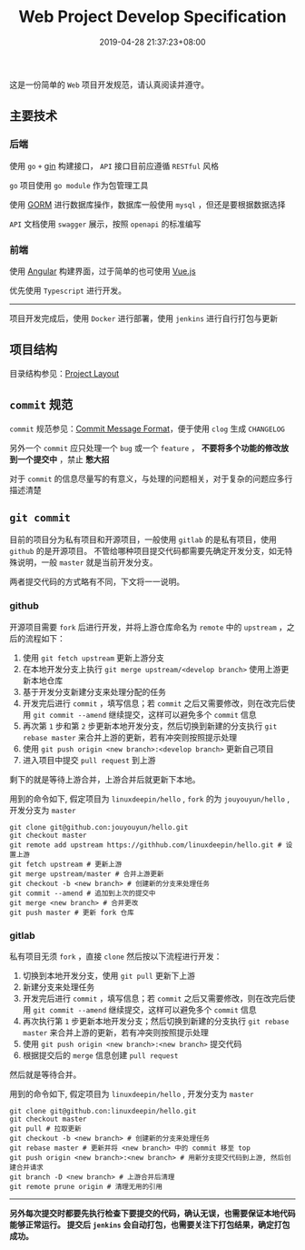 #+HUGO_BASE_DIR: ../
#+HUGO_SECTION: post
#+SEQ_TODO: TODO NEXT DRAFT DONE
#+FILETAGS: post
#+OPTIONS:   *:t <:nil timestamp:nil toc:nil ^:{}
#+HUGO_AUTO_SET_LASTMOD: t
#+TITLE: Web Project Develop Specification
#+DATE: 2019-04-28 21:37:23+08:00
#+HUGO_TAGS: go web git commit
#+HUGO_CATEGORIES: NOTE
#+HUGO_DRAFT: true

这是一份简单的 =Web= 项目开发规范，请认真阅读并遵守。

** 主要技术

*** 后端

  使用 =go= =+= [[https://github.com/gin-gonic/gin][gin]] 构建接口， =API= 接口目前应遵循 =RESTful= 风格

  =go= 项目使用 =go module= 作为包管理工具

  使用 [[http://gorm.io/zh_CN/docs/index.html][GORM]] 进行数据库操作，数据库一般使用 =mysql= ，但还是要根据数据选择

  =API= 文档使用 =swagger= 展示，按照 =openapi= 的标准编写

*** 前端

  使用 [[https://angular.cn/][Angular]] 构建界面，过于简单的也可使用 [[https://cn.vuejs.org/][Vue.js]]

  优先使用 =Typescript= 进行开发。

-----

  项目开发完成后，使用 =Docker= 进行部署，使用 =jenkins= 进行自行打包与更新


** 项目结构

  目录结构参见：[[https://github.com/golang-standards/project-layout][Project Layout]]

** =commit= 规范

  =commit= 规范参见：[[https://github.com/conventional-changelog/conventional-changelog/blob/a5505865ff3dd710cf757f50530e73ef0ca641da/conventions/angular.md][Commit Message Format]]，便于使用 =clog= 生成 =CHANGELOG=

  另外一个 =commit= 应只处理一个 =bug= 或一个 =feature= ， *不要将多个功能的修改放到一个提交中* ，禁止 *憋大招*

  对于 =commit= 的信息尽量写的有意义，与处理的问题相关，对于复杂的问题应多行描述清楚

** =git commit=

  目前的项目分为私有项目和开源项目，一般使用 =gitlab= 的是私有项目，使用 =github= 的是开源项目。
  不管给哪种项目提交代码都需要先确定开发分支，如无特殊说明，一般 =master= 就是当前开发分支。

  两者提交代码的方式略有不同，下文将一一说明。

*** github

  开源项目需要 =fork= 后进行开发，并将上游仓库命名为 =remote= 中的 =upstream= ，之后的流程如下：

  1. 使用 =git fetch upstream= 更新上游分支
  2. 在本地开发分支上执行 =git merge upstream/<develop branch>= 使用上游更新本地仓库
  3. 基于开发分支新建分支来处理分配的任务
  4. 开发完后进行 =commit= ，填写信息；若 =commit= 之后又需要修改，则在改完后使用 =git commit --amend= 继续提交，这样可以避免多个 =commit= 信息
  5. 再次第 =1= 步和第 =2= 步更新本地开发分支，然后切换到新建的分支执行 =git rebase master= 来合并上游的更新，若有冲突则按照提示处理
  6. 使用 =git push origin <new branch>:<develop branch>= 更新自己项目
  7. 进入项目中提交 =pull request= 到上游

  剩下的就是等待上游合并，上游合并后就更新下本地。

  用到的命令如下, 假定项目为 =linuxdeepin/hello= , =fork= 的为 =jouyouyun/hello= , 开发分支为 =master=

  #+BEGIN_SRC shell
  git clone git@github.con:jouyouyun/hello.git
  git checkout master
  git remote add upstream https://githhub.com/linuxdeepin/hello.git # 设置上游
  git fetch upstream # 更新上游
  git merge upstream/master # 合并上游更新
  git checkout -b <new branch> # 创建新的分支来处理任务
  git commit --amend # 追加到上次的提交中
  git merge <new branch> # 合并更改
  git push master # 更新 fork 仓库
  #+END_SRC

*** gitlab

  私有项目无须 =fork= ，直接 =clone= 然后按以下流程进行开发：

  1. 切换到本地开发分支，使用 =git pull= 更新下上游
  2. 新建分支来处理任务
  3. 开发完后进行 =commit= ，填写信息；若 =commit= 之后又需要修改，则在改完后使用 =git commit --amend= 继续提交，这样可以避免多个 =commit= 信息
  4. 再次执行第 =1= 步更新本地开发分支；然后切换到新建的分支执行 =git rebase master= 来合并上游的更新，若有冲突则按照提示处理
  5. 使用 =git push origin <new branch>:<new branch>= 提交代码
  6. 根据提交后的 =merge= 信息创建 =pull request=

  然后就是等待合并。

  用到的命令如下, 假定项目为 =linuxdeepin/hello= , 开发分支为 =master=

  #+BEGIN_SRC shell
  git clone git@github.con:linuxdeepin/hello.git
  git checkout master
  git pull # 拉取更新
  git checkout -b <new branch> # 创建新的分支来处理任务
  git rebase master # 更新并将 <new branch> 中的 commit 移至 top
  git push origin <new branch>:<new branch> # 用新分支提交代码到上游, 然后创建合并请求
  git branch -D <new branch> # 上游合并后清理
  git remote prune origin # 清理无用的引用
  #+END_SRC

-----


  *另外每次提交时都要先执行检查下要提交的代码，确认无误，也需要保证本地代码能够正常运行。
  提交后 =jenkins= 会自动打包，也需要关注下打包结果，确定打包成功。*
